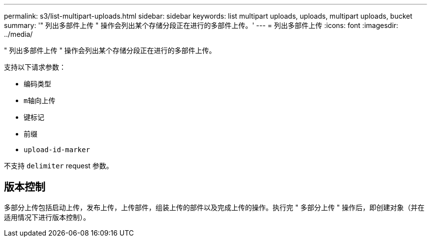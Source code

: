 ---
permalink: s3/list-multipart-uploads.html 
sidebar: sidebar 
keywords: list multipart uploads, uploads, multipart uploads, bucket 
summary: '" 列出多部件上传 " 操作会列出某个存储分段正在进行的多部件上传。' 
---
= 列出多部件上传
:icons: font
:imagesdir: ../media/


[role="lead"]
" 列出多部件上传 " 操作会列出某个存储分段正在进行的多部件上传。

支持以下请求参数：

* `编码类型`
* `m轴向上传`
* `键标记`
* `前缀`
* `upload-id-marker`


不支持 `delimiter` request 参数。



== 版本控制

多部分上传包括启动上传，发布上传，上传部件，组装上传的部件以及完成上传的操作。执行完 " 多部分上传 " 操作后，即创建对象（并在适用情况下进行版本控制）。
